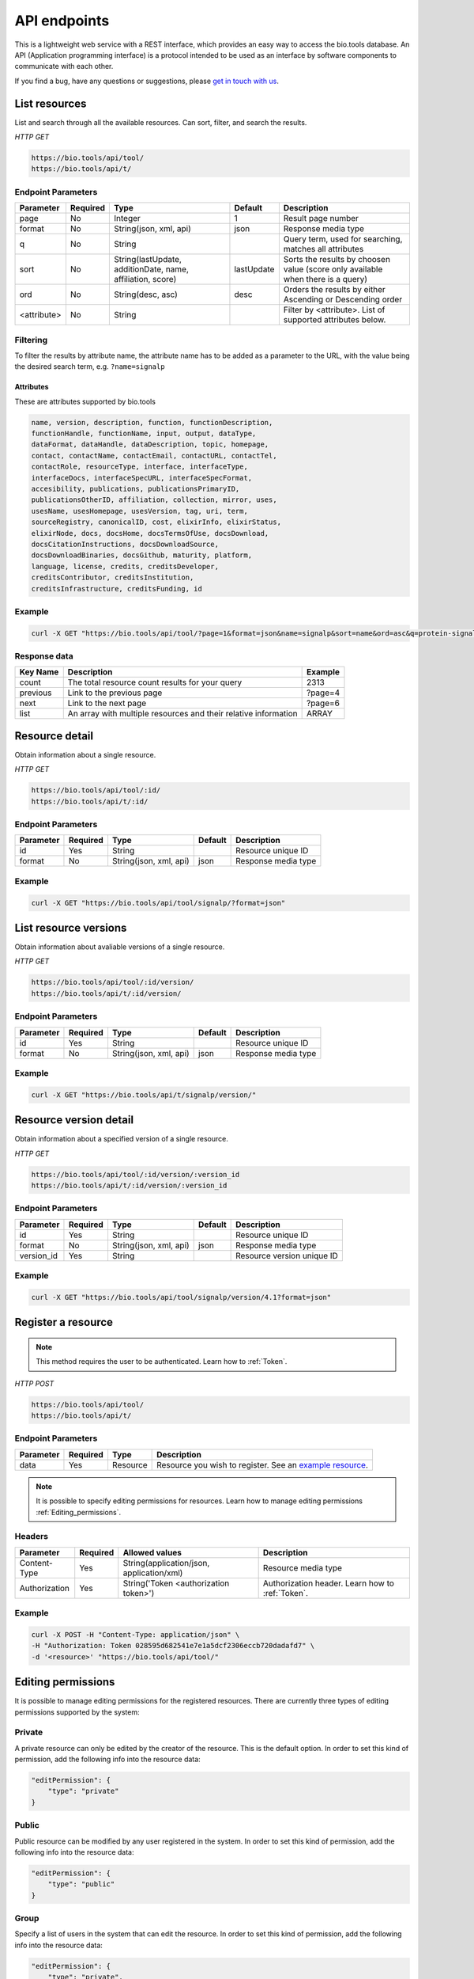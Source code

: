 API endpoints
=============

This is a lightweight web service with a REST interface, which provides an easy way to access the bio.tools database. 
An API (Application programming interface) is a protocol intended to be used as an interface by software components to communicate with each other. 

If you find a bug, have any questions or suggestions, please `get in touch with us <mailto:registry-support@elixir-dk.org>`_.

List resources
------------------
List and search through all the available resources. Can sort, filter, and search the results.

*HTTP GET*

.. code-block:: text

    https://bio.tools/api/tool/
    https://bio.tools/api/t/

Endpoint Parameters
"""""""""""""""""""
===========    ========  =======================================  ==========  ============================================
Parameter      Required  Type                                     Default     Description        
===========    ========  =======================================  ==========  ============================================
page           No        Integer                                  1           Result page number 
format         No        String(json, xml, api)                   json        Response media type
q              No        String                                               Query term, used for searching, 
                                                                              matches all attributes
sort           No        String(lastUpdate,                       lastUpdate  Sorts the results by choosen value
                         additionDate, name, affiliation, score)              (score only available when there is a query)
ord            No        String(desc, asc)                        desc        Orders the results by either 
                                                                              Ascending or Descending order
<attribute>    No        String                                               Filter by <attribute>. 
                                                                              List of supported attributes below.
===========    ========  =======================================  ==========  ============================================



Filtering
"""""""""
To filter the results by attribute name, the attribute name has to be added as a parameter to the URL, with the value being the desired search term, e.g. ``?name=signalp``

.. _Attributes:

Attributes
~~~~~~~~~~~~~~~~

These are attributes supported by bio.tools

.. code-block:: js

  name, version, description, function, functionDescription, 
  functionHandle, functionName, input, output, dataType, 
  dataFormat, dataHandle, dataDescription, topic, homepage, 
  contact, contactName, contactEmail, contactURL, contactTel, 
  contactRole, resourceType, interface, interfaceType, 
  interfaceDocs, interfaceSpecURL, interfaceSpecFormat, 
  accesibility, publications, publicationsPrimaryID, 
  publicationsOtherID, affiliation, collection, mirror, uses, 
  usesName, usesHomepage, usesVersion, tag, uri, term, 
  sourceRegistry, canonicalID, cost, elixirInfo, elixirStatus, 
  elixirNode, docs, docsHome, docsTermsOfUse, docsDownload, 
  docsCitationInstructions, docsDownloadSource, 
  docsDownloadBinaries, docsGithub, maturity, platform, 
  language, license, credits, creditsDeveloper, 
  creditsContributor, creditsInstitution, 
  creditsInfrastructure, creditsFunding, id


Example
"""""""""""""""""""

.. code-block:: bash

   curl -X GET "https://bio.tools/api/tool/?page=1&format=json&name=signalp&sort=name&ord=asc&q=protein-signal-peptide-detection"

Response data
"""""""""""""""""""
================== ========================================================================== =========================
Key Name           Description                                                                Example
================== ========================================================================== =========================
count              The total resource count results for your query                            2313
previous           Link to the previous page                                                  ?page=4
next               Link to the next page                                                      ?page=6
list               An array with multiple resources                                           ARRAY
                   and their relative information 
================== ========================================================================== =========================


Resource detail
------------------
Obtain information about a single resource.

*HTTP GET*

.. code-block:: text

    https://bio.tools/api/tool/:id/
    https://bio.tools/api/t/:id/

Endpoint Parameters
"""""""""""""""""""
=========  ========  ======================  =======  ===================
Parameter  Required  Type                    Default  Description        
=========  ========  ======================  =======  ===================
id         Yes       String                           Resource unique ID 
format     No        String(json, xml, api)  json     Response media type
=========  ========  ======================  =======  ===================


Example
"""""""""""""""""""

.. code-block:: bash

   curl -X GET "https://bio.tools/api/tool/signalp/?format=json"


List resource versions
----------------------
Obtain information about avaliable versions of a single resource.

*HTTP GET*

.. code-block:: text

    https://bio.tools/api/tool/:id/version/
    https://bio.tools/api/t/:id/version/

Endpoint Parameters
"""""""""""""""""""
=========  ========  ======================  =======  ===================
Parameter  Required  Type                    Default  Description        
=========  ========  ======================  =======  ===================
id         Yes       String                           Resource unique ID 
format     No        String(json, xml, api)  json     Response media type
=========  ========  ======================  =======  ===================

Example
"""""""""""""""""""

.. code-block:: bash

   curl -X GET "https://bio.tools/api/t/signalp/version/"

Resource version detail
-----------------------
Obtain information about a specified version of a single resource.

*HTTP GET*

.. code-block:: text

    https://bio.tools/api/tool/:id/version/:version_id
    https://bio.tools/api/t/:id/version/:version_id

Endpoint Parameters
"""""""""""""""""""
==========  ========  ======================  =======  ==========================
Parameter   Required  Type                    Default  Description        
==========  ========  ======================  =======  ==========================
id          Yes       String                           Resource unique ID 
format      No        String(json, xml, api)  json     Response media type
version_id  Yes       String                           Resource version unique ID
==========  ========  ======================  =======  ==========================

Example
"""""""""""""""""""

.. code-block:: bash

   curl -X GET "https://bio.tools/api/tool/signalp/version/4.1?format=json"


Register a resource
-------------------

.. note:: This method requires the user to be authenticated. Learn how to :ref:`Token`.

*HTTP POST*

.. code-block:: text

    https://bio.tools/api/tool/
    https://bio.tools/api/t/

Endpoint Parameters
"""""""""""""""""""
=========  ========  ======== ====================================================================================================================================
Parameter  Required  Type     Description        
=========  ========  ======== ====================================================================================================================================
data       Yes       Resource Resource you wish to register.
                              See an `example resource <https://bio.tools/api/tool/SignalP?format=json>`_.
=========  ========  ======== ====================================================================================================================================

.. note:: It is possible to specify editing permissions for resources. Learn how to manage editing permissions :ref:`Editing_permissions`.

Headers
""""""""""
=============  ========  =========================================  ==============================================================================================
Parameter      Required  Allowed values                             Description        
=============  ========  =========================================  ==============================================================================================
Content-Type   Yes       String(application/json,                   Resource media type
                         application/xml)   
Authorization  Yes       String('Token <authorization token>')      Authorization header.
                                                                    Learn how to :ref:`Token`.
=============  ========  =========================================  ==============================================================================================

Example
"""""""""""""""""""

.. code-block:: bash

   curl -X POST -H "Content-Type: application/json" \
   -H "Authorization: Token 028595d682541e7e1a5dcf2306eccb720dadafd7" \
   -d '<resource>' "https://bio.tools/api/tool/"


.. _Editing_permissions:

Editing permissions
-------------------
It is possible to manage editing permissions for the registered resources. There are currently three types of editing permissions supported by the system:

.. _Private:

Private
"""""""
A private resource can only be edited by the creator of the resource. This is the default option. In order to set this kind of permission, add the following info into the resource data:

.. code-block:: text

    "editPermission": {
        "type": "private"
    }

.. _Public:

Public
""""""
Public resource can be modified by any user registered in the system. In order to set this kind of permission, add the following info into the resource data:

.. code-block:: text

    "editPermission": {
        "type": "public"
    }

.. _Group:

Group
"""""
Specify a list of users in the system that can edit the resource. In order to set this kind of permission, add the following info into the resource data:

.. code-block:: text

    "editPermission": {
        "type": "private",
        "authors": [
            "registered_user_1", "registered_user_2"
        ]
    }


Validate registering a resource
-------------------------------

Test registering a resource without it actually being saved into the database.

.. note:: This method requires the user to be authenticated. Learn how to :ref:`Token`.

*HTTP POST*

.. code-block:: text

    https://bio.tools/api/tool/validate/
    https://bio.tools/api/t/validate/

Endpoint Parameters
"""""""""""""""""""
=========  ========  ======== ====================================================================================================================================
Parameter  Required  Type     Description        
=========  ========  ======== ====================================================================================================================================
data       Yes       Resource Resource you wish to validate.
                              See an `example resource <https://bio.tools/api/tool/SignalP?format=json>`_.
=========  ========  ======== ====================================================================================================================================


Headers
""""""""""
=============  ========  =========================================  ==============================================================================================
Parameter      Required  Allowed values                             Description        
=============  ========  =========================================  ==============================================================================================
Content-Type   Yes       String(application/json,                   Resource media type
                         application/xml)   
Authorization  Yes       String('Token <authorization token>')      Authorization header.
                                                                    Learn how to :ref:`Token`.
=============  ========  =========================================  ==============================================================================================

Example
"""""""""""""""""""

.. code-block:: bash

   curl -X POST -H "Content-Type: application/json" \
   -H "Authorization: Token 028595d682541e7e1a5dcf2306eccb720dadafd7" \
   -d '<resource>' "https://bio.tools/api/tool/validate/"


Update a resource
------------------
Update a resource description.

.. note:: This method requires the user to be authenticated. Learn how to :ref:`Token`.

*HTTP PUT*

.. code-block:: text

    https://bio.tools/api/tool/:id/
    https://bio.tools/api/t/:id/

Endpoint Parameters
"""""""""""""""""""
=========  ========  ======== ====================================================================================================================================
Parameter  Required  Type     Description        
=========  ========  ======== ====================================================================================================================================
id         Yes       String   Resource unique ID 
data       Yes       Resource Description with which you wish to update the resource
                              See an `example resource <https://bio.tools/api/tool/SignalP?format=json>`_.
=========  ========  ======== ====================================================================================================================================

.. note:: It is possible to specify editing permissions for resources. Learn how to manage editing permissions :ref:`Editing_permissions`.

Headers
""""""""""
=============  ========  =========================================  ==============================================================================================
Parameter      Required  Allowed values                             Description        
=============  ========  =========================================  ==============================================================================================
Content-Type   Yes       String(application/json,                   Resource media type
                         application/xml)   
Authorization  Yes       String('Token <authorization token>')      Authorization header.
                                                                    Learn how to :ref:`Token`.
=============  ========  =========================================  ==============================================================================================

Example
"""""""""""""""""""

.. code-block:: bash

   curl -X PUT -H "Content-Type: application/json" \
   -H "Authorization: Token 028595d682541e7e1a5dcf2306eccb720dadafd7" \
   -d '<resource>' "https://bio.tools/api/tool/SignalP"



Validate updating a resource
-----------------------------
Test updating a resource without it actually being saved into the database.

.. note:: This method requires the user to be authenticated. Learn how to :ref:`Token`.

*HTTP PUT*

.. code-block:: text

    https://bio.tools/api/tool/:id/validate/
    https://bio.tools/api/t/:id/validate/

Endpoint Parameters
"""""""""""""""""""
=========  ========  ======== ====================================================================================================================================
Parameter  Required  Type     Description        
=========  ========  ======== ====================================================================================================================================
id         Yes       String   Resource unique ID 
data       Yes       Resource Description with which you wish to update the resource for validation
                              See an `example resource <https://bio.tools/api/tool/SignalP?format=json>`_.
=========  ========  ======== ====================================================================================================================================

Headers
""""""""""
=============  ========  =========================================  ==============================================================================================
Parameter      Required  Allowed values                             Description        
=============  ========  =========================================  ==============================================================================================
Content-Type   Yes       String(application/json,                   Resource media type
                         application/xml)   
Authorization  Yes       String('Token <authorization token>')      Authorization header.
                                                                    Learn how to :ref:`Token`.
=============  ========  =========================================  ==============================================================================================

Example
"""""""""""""""""""

.. code-block:: bash

   curl -X PUT -H "Content-Type: application/json" \
   -H "Authorization: Token 028595d682541e7e1a5dcf2306eccb720dadafd7" \
   -d '<resource>' "https://bio.tools/api/tool/SignalP/validate/"


Delete a resource
------------------

Removes a resource from the registry.

.. note:: This method requires the user to be authenticated. Learn how to :ref:`Token`.

*HTTP DELETE*

.. code-block:: text

    https://bio.tools/api/tool/:id/
    https://bio.tools/api/t/:id/

Endpoint Parameters
"""""""""""""""""""
=========  ========  ======== ====================================================================================================================================
Parameter  Required  Type     Description        
=========  ========  ======== ====================================================================================================================================
id         Yes       String   Resource unique ID
=========  ========  ======== ====================================================================================================================================


Headers
""""""""""
=============  ========  =========================================  ==============================================================================================
Parameter      Required  Allowed values                             Description        
=============  ========  =========================================  ==============================================================================================
Authorization  Yes       String('Token <authorization token>')      Authorization header.
                                                                    Learn how to :ref:`Token`.
=============  ========  =========================================  ==============================================================================================

Example
"""""""""""""""""""

.. code-block:: bash

   curl -X DELETE \
   -H "Authorization: Token 028595d682541e7e1a5dcf2306eccb720dadafd7" \
   "https://bio.tools/api/tool/SignalP"


List used terms
------------------
Obtain a list of terms registered with tools for some attributes, e.g. a list of names of all tools.

*HTTP GET*

.. code-block:: text

    https://bio.tools/api/used-terms/:attribute

Endpoint Parameters
"""""""""""""""""""
=========  ========  ==============================================================  =======  ==========================================================
Parameter  Required  Type                                                            Default  Description        
=========  ========  ==============================================================  =======  ==========================================================
attribute  Yes       String(name, topic, functionName, input, output, credits, all)           Attribute for which a list of used terms will be returned
format     No        String(json, xml, api)                                          json     Response media type
=========  ========  ==============================================================  =======  ==========================================================


Example
"""""""""""""""""""

.. code-block:: bash

   curl -X GET "https://bio.tools/api/used-terms/name/?format=json"

Response data
"""""""""""""""""""
================== ====================
Key Name           Description         
================== ====================
data               A list of used terms
================== ====================


Create a user account
---------------------

Creates a user account and emails a verification email.

*HTTP POST*

.. code-block:: text

    https://bio.tools/api/rest-auth/registration/

POST data
"""""""""""""""""""
==================  ========  ======  ========================================================================== =========================
Key Name            Required  Type    Description                                                                Example
==================  ========  ======  ========================================================================== =========================
username            Yes       String  Account username                                                           username
password1           Yes       String  Password                                                                   password
password2           Yes       String  Repeated password                                                          password
email               Yes       String  Account email. The verification email will be sent to this address         example@example.org
==================  ========  ======  ========================================================================== =========================

Headers
""""""""""
=============  ========  =========================================  ==============================================================================================
Parameter      Required  Allowed values                             Description        
=============  ========  =========================================  ==============================================================================================
Content-Type   Yes       String(application/json,                   POST data media type
                         application/xml)   
=============  ========  =========================================  ==============================================================================================

Example
"""""""""""""""""""

.. code-block:: bash

   curl -X POST -H "Content-Type: application/json" \
   -d '{"username":"username", "password1":"password", \
   "password2":"password", "email":"example@example.org"}' \
   "https://bio.tools/api/rest-auth/registration/"



Verify a user account
---------------------

Verifies a user account based on the emailed verification key.

*HTTP POST*

.. code-block:: text

    https://bio.tools/api/rest-auth/registration/verify-email/

POST data
"""""""""""""""""""
==================  ========  ======  ========================================================================== ================================================================
Key Name            Required  Type    Description                                                                Example
==================  ========  ======  ========================================================================== ================================================================
key                 Yes       String  Verification key from account creation email                               ndwowtbpmlk5zxdxfrwgu2822xynjidhizhwosycve7hro1of156hjwdsf1f6gbn
==================  ========  ======  ========================================================================== ================================================================

Headers
""""""""""
=============  ========  =========================================  ==============================================================================================
Parameter      Required  Allowed values                             Description        
=============  ========  =========================================  ==============================================================================================
Content-Type   Yes       String(application/json,                   POST data media type
                         application/xml)   
=============  ========  =========================================  ==============================================================================================

Example
"""""""""""""""""""

.. code-block:: bash

   curl -X POST -H "Content-Type: application/json" \
   -d '{"key":"ndwowtbpmlk5zxdxfrwgu2822xynjidhizhwosycve7hro1of156hjwdsf1f6gbn"}' \
   "https://bio.tools/api/rest-auth/registration/verify-email/"


.. _Token:

Log in / obtain token
--------------------------------

Logs the user in and returns an authentication token.

*HTTP POST*

.. code-block:: text

    https://bio.tools/api/rest-auth/login/

POST data
"""""""""""""""""""
==================  ========  ======  ========================================================================== =========================
Key Name            Required  Type    Description                                                                Example
==================  ========  ======  ========================================================================== =========================
username            Yes       String  Account username                                                           username
password            Yes       String  Password                                                                   password
==================  ========  ======  ========================================================================== =========================

Headers
""""""""""
=============  ========  =========================================  ==============================================================================================
Parameter      Required  Allowed values                             Description        
=============  ========  =========================================  ==============================================================================================
Content-Type   Yes       String(application/json,                   POST data media type
                         application/xml)   
=============  ========  =========================================  ==============================================================================================

Example
"""""""""""""""""""

.. code-block:: bash

   curl -X POST -H "Content-Type: application/json" \
   -d '{"username":"username","password":"password"}' \
   "https://bio.tools/api/rest-auth/login/"

Response data
"""""""""""""""""""
================== ====================
Key Name           Description         
================== ====================
key                Authentication token
================== ====================

Get user information
--------------------------------

Returns information about the logged in user account, including a list of registered resource (name, id, version, additionDate, lastUpdate)

.. note:: This method requires the user to be authenticated. Learn how to :ref:`Token`.

*HTTP GET*

.. code-block:: text

    https://bio.tools/api/rest-auth/user/

Endpoint Parameters
"""""""""""""""""""
=========  ========  ==============================================================  =======  ==========================================================
Parameter  Required  Type                                                            Default  Description        
=========  ========  ==============================================================  =======  ==========================================================
format     No        String(json, xml, api)                                          json     Response media type
=========  ========  ==============================================================  =======  ==========================================================

Headers
""""""""""
=============  ========  =========================================  ==============================================================================================
Parameter      Required  Allowed values                             Description        
=============  ========  =========================================  ==============================================================================================
Authorization  Yes       String('Token <authorization token>')      Authorization header.
                                                                    Learn how to :ref:`Token`.
=============  ========  =========================================  ==============================================================================================

Example
"""""""""""""""""""

.. code-block:: bash

   curl -X GET \
   -H "Authorization: Token 028595d682541e7e1a5dcf2306eccb720dadafd7" \
   "https://bio.tools/api/rest-auth/user/?format=json"

Response data
"""""""""""""""""""
================== ========================================================
Key Name           Description         
================== ========================================================
username           Account username
email              Account email
resources          List of registered resources 
                   (limited to name, id, version, additionDate, lastUpdate)
================== ========================================================


Log out
------------------

.. note:: This method requires the user to be authenticated. Learn how to :ref:`Token`.

*HTTP POST*

.. code-block:: text

    https://bio.tools/api/rest-auth/logout/

Headers
""""""""""
=============  ========  =========================================  ==============================================================================================
Parameter      Required  Allowed values                             Description        
=============  ========  =========================================  ==============================================================================================
Authorization  Yes       String('Token <authorization token>')      Authorization header.
                                                                    Learn how to :ref:`Token`.
=============  ========  =========================================  ==============================================================================================

Example
"""""""""""""""""""

.. code-block:: bash

  curl -X POST 
  -H "Authorization: Token 028595d682541e7e1a5dcf2306eccb720dadafd7" \
  "https://bio.tools/api/rest-auth/logout/"


Reset user password
--------------------------------

Sends a password reset email.

*HTTP POST*

.. code-block:: text

    https://bio.tools/api/rest-auth/password/reset/

POST data
"""""""""""""""""""
==================  ========  ======  ========================================================================== =========================
Key Name            Required  Type    Description                                                                Example
==================  ========  ======  ========================================================================== =========================
email               Yes       String  Account email                                                              example@example.org
==================  ========  ======  ========================================================================== =========================

Headers
""""""""""
=============  ========  =========================================  ==============================================================================================
Parameter      Required  Allowed values                             Description        
=============  ========  =========================================  ==============================================================================================
Content-Type   Yes       String(application/json,                   POST data media type
                         application/xml)   
=============  ========  =========================================  ==============================================================================================

Example
"""""""""""""""""""

.. code-block:: bash

   curl -X POST -H "Content-Type: application/json" \
   -d '{"email":"example@example.org"}' \
   "https://bio.tools/api/rest-auth/password/reset/"

Confirm password reset
--------------------------------

Confirms a password reset using uid and token from a password reset email.

*HTTP POST*

.. code-block:: text

    https://bio.tools/api/rest-auth/password/reset/confirm/

POST data
"""""""""""""""""""
==================  ========  ======  ========================================================================== =========================
Key Name            Required  Type    Description                                                                Example
==================  ========  ======  ========================================================================== =========================
uid                 Yes       String  UID from password reset email                                              MQ
token               Yes       String  Token from password reset email                                            4ct-67e90a1ab4f22fbb9b9f
password1           Yes       String  New password                                                               new_password
password2           Yes       String  New password repeated                                                      new_password
==================  ========  ======  ========================================================================== =========================

Headers
""""""""""
=============  ========  =========================================  ==============================================================================================
Parameter      Required  Allowed values                             Description        
=============  ========  =========================================  ==============================================================================================
Content-Type   Yes       String(application/json,                   POST data media type
                         application/xml)   
=============  ========  =========================================  ==============================================================================================

Example
"""""""""""""""""""

.. code-block:: bash

   curl -X POST -H "Content-Type: application/json" \
   -d '{"uid":"MQ", "token":"4ct-67e90a1ab4f22fbb9b9f", \
   "password1":"new_password", "password2":"new_password"}' \
   "https://bio.tools/api/rest-auth/password/reset/confirm/"